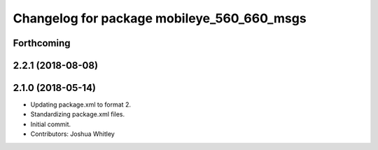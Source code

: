 ^^^^^^^^^^^^^^^^^^^^^^^^^^^^^^^^^^^^^^^^^^^
Changelog for package mobileye_560_660_msgs
^^^^^^^^^^^^^^^^^^^^^^^^^^^^^^^^^^^^^^^^^^^

Forthcoming
-----------

2.2.1 (2018-08-08)
------------------

2.1.0 (2018-05-14)
------------------
* Updating package.xml to format 2.
* Standardizing package.xml files.
* Initial commit.
* Contributors: Joshua Whitley
